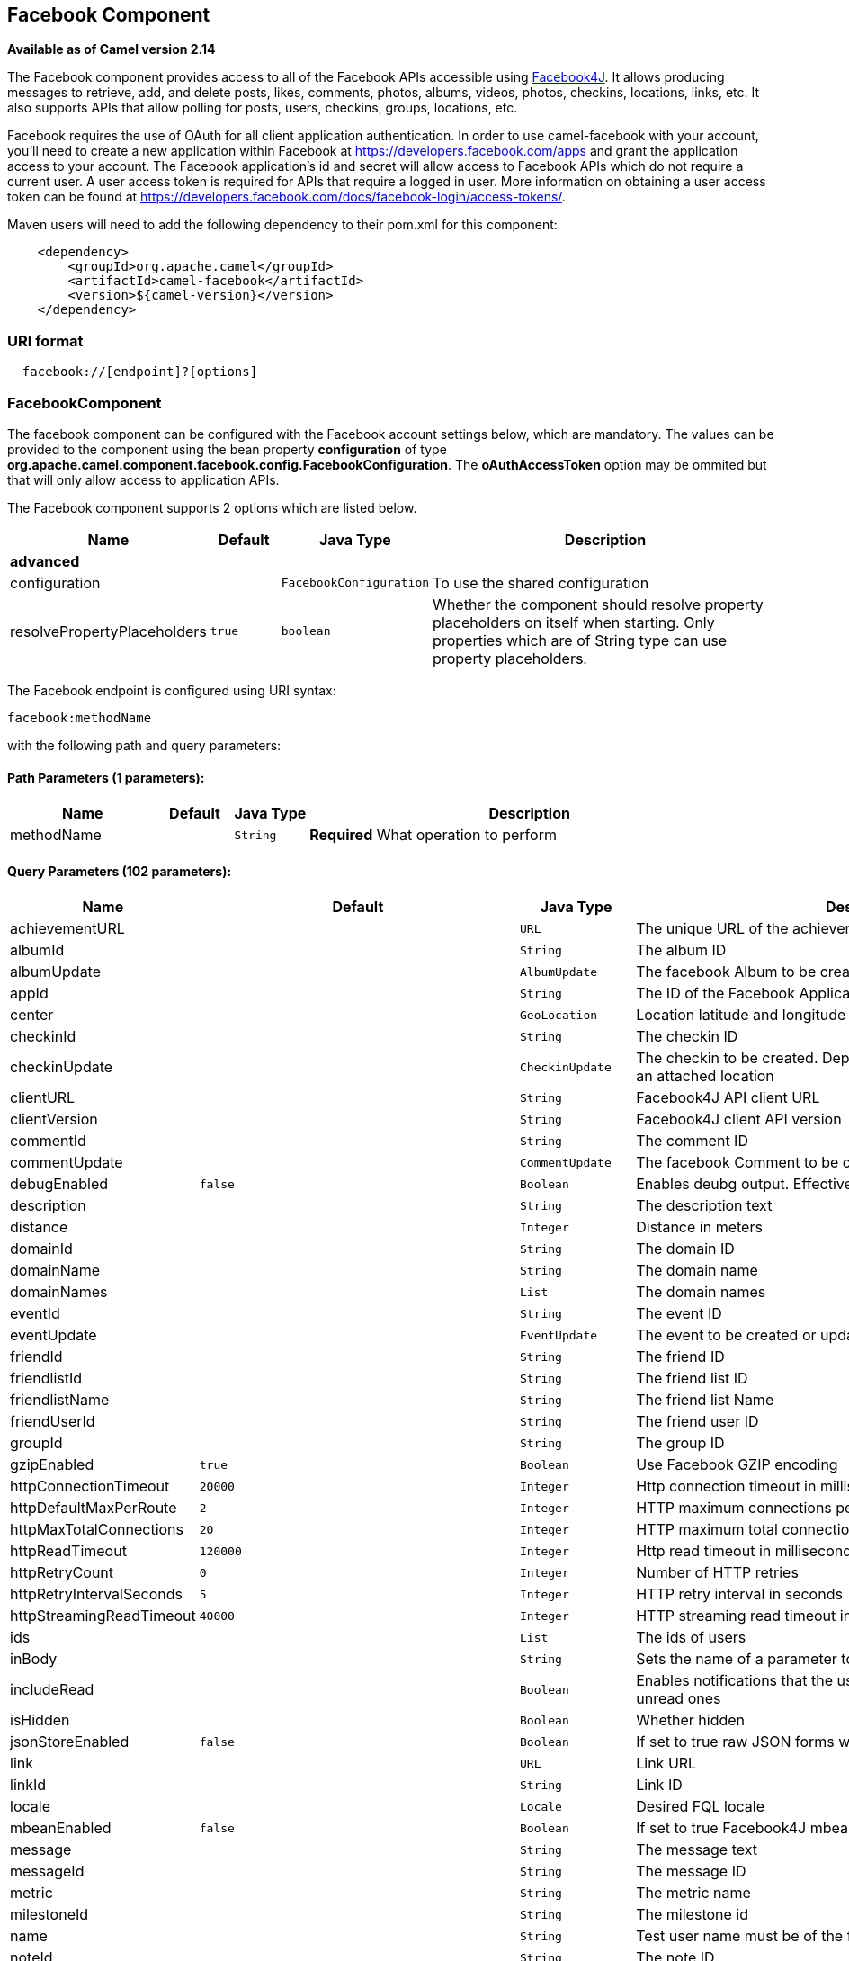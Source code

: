 ## Facebook Component

*Available as of Camel version 2.14*

The Facebook component provides access to all of the Facebook APIs
accessible using http://facebook4j.org/en/index.html[Facebook4J]. It
allows producing messages to retrieve, add, and delete posts, likes,
comments, photos, albums, videos, photos, checkins, locations, links,
etc. It also supports APIs that allow polling for posts, users,
checkins, groups, locations, etc.

Facebook requires the use of OAuth for all client application
authentication. In order to use camel-facebook with your account, you'll
need to create a new application within Facebook at
https://developers.facebook.com/apps[https://developers.facebook.com/apps]
and grant the application access to your account. The Facebook
application's id and secret will allow access to Facebook APIs which do
not require a current user. A user access token is required for APIs
that require a logged in user. More information on obtaining a user
access token can be found at
https://developers.facebook.com/docs/facebook-login/access-tokens/[https://developers.facebook.com/docs/facebook-login/access-tokens/].

Maven users will need to add the following dependency to their pom.xml
for this component:

[source,java]
-----------------------------------------------
    <dependency>
        <groupId>org.apache.camel</groupId>
        <artifactId>camel-facebook</artifactId>
        <version>${camel-version}</version>
    </dependency>
-----------------------------------------------

### URI format

[source,java]
---------------------------------
  facebook://[endpoint]?[options]
---------------------------------

### FacebookComponent

The facebook component can be configured with the Facebook account
settings below, which are mandatory. The values can be provided to the
component using the bean property *configuration* of type
*org.apache.camel.component.facebook.config.FacebookConfiguration*. The
*oAuthAccessToken* option may be ommited but that will only allow access
to application APIs.




// component options: START
The Facebook component supports 2 options which are listed below.



[width="100%",cols="2,1m,1m,6",options="header"]
|=======================================================================
| Name | Default | Java Type | Description
 4+^s| advanced
| configuration |  | FacebookConfiguration | To use the shared configuration

| resolvePropertyPlaceholders | true | boolean | Whether the component should resolve property placeholders on itself when starting. Only properties which are of String type can use property placeholders.
|=======================================================================
// component options: END





// endpoint options: START
The Facebook endpoint is configured using URI syntax:

    facebook:methodName

with the following path and query parameters:

#### Path Parameters (1 parameters):

[width="100%",cols="2,1,1m,6",options="header"]
|=======================================================================
| Name | Default | Java Type | Description
| methodName |  | String | *Required* What operation to perform
|=======================================================================

#### Query Parameters (102 parameters):

[width="100%",cols="2,1m,1m,6",options="header"]
|=======================================================================
| Name | Default | Java Type | Description

| achievementURL |  | URL | The unique URL of the achievement

| albumId |  | String | The album ID

| albumUpdate |  | AlbumUpdate | The facebook Album to be created or updated

| appId |  | String | The ID of the Facebook Application

| center |  | GeoLocation | Location latitude and longitude

| checkinId |  | String | The checkin ID

| checkinUpdate |  | CheckinUpdate | The checkin to be created. Deprecated instead create a Post with an attached location

| clientURL |  | String | Facebook4J API client URL

| clientVersion |  | String | Facebook4J client API version

| commentId |  | String | The comment ID

| commentUpdate |  | CommentUpdate | The facebook Comment to be created or updated

| debugEnabled | false | Boolean | Enables deubg output. Effective only with the embedded logger

| description |  | String | The description text

| distance |  | Integer | Distance in meters

| domainId |  | String | The domain ID

| domainName |  | String | The domain name

| domainNames |  | List | The domain names

| eventId |  | String | The event ID

| eventUpdate |  | EventUpdate | The event to be created or updated

| friendId |  | String | The friend ID

| friendlistId |  | String | The friend list ID

| friendlistName |  | String | The friend list Name

| friendUserId |  | String | The friend user ID

| groupId |  | String | The group ID

| gzipEnabled | true | Boolean | Use Facebook GZIP encoding

| httpConnectionTimeout | 20000 | Integer | Http connection timeout in milliseconds

| httpDefaultMaxPerRoute | 2 | Integer | HTTP maximum connections per route

| httpMaxTotalConnections | 20 | Integer | HTTP maximum total connections

| httpReadTimeout | 120000 | Integer | Http read timeout in milliseconds

| httpRetryCount | 0 | Integer | Number of HTTP retries

| httpRetryIntervalSeconds | 5 | Integer | HTTP retry interval in seconds

| httpStreamingReadTimeout | 40000 | Integer | HTTP streaming read timeout in milliseconds

| ids |  | List | The ids of users

| inBody |  | String | Sets the name of a parameter to be passed in the exchange In Body

| includeRead |  | Boolean | Enables notifications that the user has already read in addition to unread ones

| isHidden |  | Boolean | Whether hidden

| jsonStoreEnabled | false | Boolean | If set to true raw JSON forms will be stored in DataObjectFactory

| link |  | URL | Link URL

| linkId |  | String | Link ID

| locale |  | Locale | Desired FQL locale

| mbeanEnabled | false | Boolean | If set to true Facebook4J mbean will be registerd

| message |  | String | The message text

| messageId |  | String | The message ID

| metric |  | String | The metric name

| milestoneId |  | String | The milestone id

| name |  | String | Test user name must be of the form 'first last'

| noteId |  | String | The note ID

| notificationId |  | String | The notification ID

| objectId |  | String | The insight object ID

| offerId |  | String | The offer id

| optionDescription |  | String | The question's answer option description

| pageId |  | String | The page id

| permissionName |  | String | The permission name

| permissions |  | String | Test user permissions in the format perm1perm2...

| photoId |  | String | The photo ID

| pictureId |  | Integer | The picture id

| pictureId2 |  | Integer | The picture2 id

| pictureSize |  | PictureSize | The picture size

| placeId |  | String | The place ID

| postId |  | String | The post ID

| postUpdate |  | PostUpdate | The post to create or update

| prettyDebugEnabled | false | Boolean | Prettify JSON debug output if set to true

| queries |  | Map | FQL queries

| query |  | String | FQL query or search terms for search endpoints

| questionId |  | String | The question id

| reading |  | Reading | Optional reading parameters. See Reading Options(reading)

| readingOptions |  | Map | To configure Reading using key/value pairs from the Map.

| restBaseURL | https://graph.facebook.com/ | String | API base URL

| scoreValue |  | Integer | The numeric score with value

| size |  | PictureSize | The picture size one of large normal small or square

| source |  | Media | The media content from either a java.io.File or java.io.Inputstream

| subject |  | String | The note of the subject

| tabId |  | String | The tab id

| tagUpdate |  | TagUpdate | Photo tag information

| testUser1 |  | TestUser | Test user 1

| testUser2 |  | TestUser | Test user 2

| testUserId |  | String | The ID of the test user

| title |  | String | The title text

| toUserId |  | String | The ID of the user to tag

| toUserIds |  | List | The IDs of the users to tag

| userId |  | String | The Facebook user ID

| userId1 |  | String | The ID of a user 1

| userId2 |  | String | The ID of a user 2

| userIds |  | List | The IDs of users to invite to event

| userLocale |  | String | The test user locale

| useSSL | true | Boolean | Use SSL

| videoBaseURL | https://graph-video.facebook.com/ | String | Video API base URL

| videoId |  | String | The video ID
 4+^s| consumer
| bridgeErrorHandler | false | boolean | Allows for bridging the consumer to the Camel routing Error Handler which mean any exceptions occurred while the consumer is trying to pickup incoming messages or the likes will now be processed as a message and handled by the routing Error Handler. By default the consumer will use the org.apache.camel.spi.ExceptionHandler to deal with exceptions that will be logged at WARN or ERROR level and ignored.
 4+^s| consumer (advanced)
| exceptionHandler |  | ExceptionHandler | To let the consumer use a custom ExceptionHandler. Notice if the option bridgeErrorHandler is enabled then this options is not in use. By default the consumer will deal with exceptions that will be logged at WARN or ERROR level and ignored.

| exchangePattern |  | ExchangePattern | Sets the exchange pattern when the consumer creates an exchange.
 4+^s| advanced
| synchronous | false | boolean | Sets whether synchronous processing should be strictly used or Camel is allowed to use asynchronous processing (if supported).
 4+^s| proxy
| httpProxyHost |  | String | HTTP proxy server host name

| httpProxyPassword |  | String | HTTP proxy server password

| httpProxyPort |  | Integer | HTTP proxy server port

| httpProxyUser |  | String | HTTP proxy server user name
 4+^s| security
| oAuthAccessToken |  | String | The user access token

| oAuthAccessTokenURL | https://graph.facebook.com/oauth/access_token | String | OAuth access token URL

| oAuthAppId |  | String | The application Id

| oAuthAppSecret |  | String | The application Secret

| oAuthAuthorizationURL | https://www.facebook.com/dialog/oauth | String | OAuth authorization URL

| oAuthPermissions |  | String | Default OAuth permissions. Comma separated permission names. See https://developers.facebook.com/docs/reference/login/permissions for the detail
|=======================================================================
// endpoint options: END


### Producer Endpoints:

Producer endpoints can use endpoint names and options from the table
below. Endpoints can also use the short name without the *get* or
*search* prefix, except *checkin* due to ambiguity between *getCheckin*
and *searchCheckin*. Endpoint options that are not mandatory are denoted
by [].

Producer endpoints can also use a special option **inBody** that in turn
should contain the name of the endpoint option whose value will be
contained in the Camel Exchange In message. For example, the facebook
endpoint in the following route retrieves activities for the user id
value in the incoming message body.

[source,java]
--------------------------------------------------------------------
    from("direct:test").to("facebook://activities?inBody=userId")...
--------------------------------------------------------------------

Any of the endpoint options can be provided in either the endpoint URI,
or dynamically in a message header. The message header name must be of
the format
*CamelFacebook.https://cwiki.apache.org/confluence/pages/createpage.action?spaceKey=CAMEL&title=option&linkCreation=true&fromPageId=34020899[option]*.
For example, the *userId* option value in the previous route could
alternately be provided in the message header *CamelFacebook.userId*.
Note that the inBody option overrides message header, e.g. the endpoint
option *inBody=user* would override a *CamelFacebook.userId* header.

Endpoints that return a String return an Id for the created or modified
entity, e.g. *addAlbumPhoto* returns the new album Id. Endpoints that
return a boolean, return true for success and false otherwise. In case
of Facebook API errors the endpoint will throw a RuntimeCamelException
with a facebook4j.FacebookException cause.

### Consumer Endpoints:

Any of the producer endpoints that take a
https://cwiki.apache.org/confluence/pages/createpage.action?spaceKey=CAMEL&title=reading&linkCreation=true&fromPageId=34020899[reading#reading]
parameter can be used as a consumer endpoint. The polling consumer uses
the *since* and *until* fields to get responses within the polling
interval. In addition to other reading fields, an initial *since* value
can be provided in the endpoint for the first poll.

Rather than the endpoints returning a List (or
*facebook4j.ResponseList*) through a single route exchange,
camel-facebook creates one route exchange per returned object. As an
example, if *"facebook://home"* results in five posts, the route will be
executed five times (once for each Post).

### Reading Options

The *reading* option of type *facebook4j.Reading* adds support for
reading parameters, which allow selecting specific fields, limits the
number of results, etc. For more information see
https://cwiki.apache.org/confluence/pages/createpage.action?spaceKey=CAMEL&title=Graph+API&linkCreation=true&fromPageId=34020899[Graph
API#reading] -
https://developers.facebook.com/docs/reference/api/#reading[Facebook
Developers].

It is also used by consumer endpoints to poll Facebook data to avoid
sending duplicate messages across polls.

The reading option can be a reference or value of type
*facebook4j.Reading*, or can be specified using the following reading
options in either the endpoint URI or exchange header with
*CamelFacebook.* prefix.

### Message header

Any of the
https://cwiki.apache.org/confluence/pages/createpage.action?spaceKey=CAMEL&title=URI+options&linkCreation=true&fromPageId=34020899[URI
options#urioptions] can be provided in a message header for producer
endpoints with *CamelFacebook.* prefix.

### Message body

All result message bodies utilize objects provided by the Facebook4J
API. Producer endpoints can specify the option name for incoming message
body in the *inBody* endpoint parameter.

For endpoints that return an array, or *facebook4j.ResponseList*, or
*java.util.List*, a consumer endpoint will map every elements in the
list to distinct messages.

### Use cases

To create a post within your Facebook profile, send this producer a
facebook4j.PostUpdate body.

[source,java]
----------------------------------------------------
    from("direct:foo")
        .to("facebook://postFeed/inBody=postUpdate);
----------------------------------------------------

To poll, every 5 sec (You can set the link:polling-consumer.html[polling
consumer] options by adding a prefix of "consumer"), all statuses on
your home feed:

[source,java]
-----------------------------------------------
    from("facebook://home?consumer.delay=5000")
        .to("bean:blah");
-----------------------------------------------

Searching using a producer with dynamic options from header.

In the bar header we have the Facebook search string we want to execute
in public posts, so we need to assign this value to the
CamelFacebook.query header.

[source,java]
--------------------------------------------------------
    from("direct:foo")
        .setHeader("CamelFacebook.query", header("bar"))
        .to("facebook://posts");
--------------------------------------------------------
